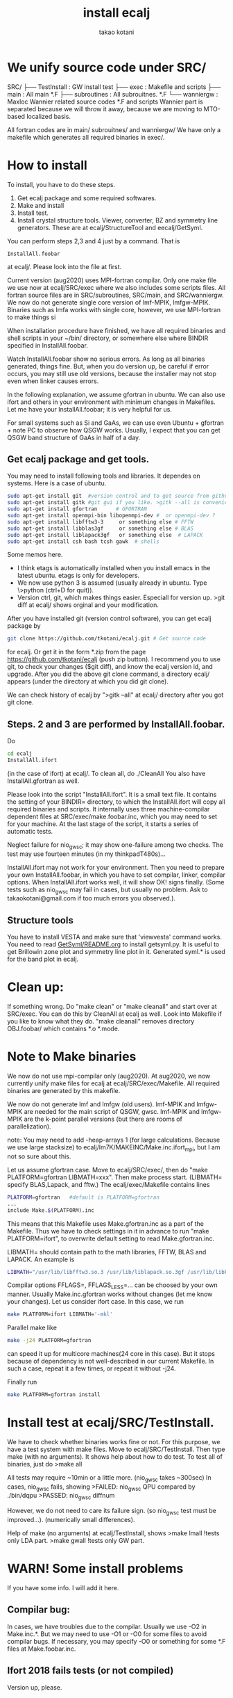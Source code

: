 #+TITLE: install ecalj
#+Author: takao kotani
#+email: takaokotani@gmail.com

* We unify source code under SRC/
SRC/ 
├── TestInstall : GW install test 
├── exec        : Makefile and scripts
├── main        : All main *.F
├── subroutines : All subrouitnes. *.F
└── wanniergw  :  Maxloc Wannier related source codes *.F and scripts 
                  Wannier part is separated because we will throw it away, because
                  we are moving to MTO-based localized basis.

All fortran codes are in main/ subrouitnes/ and wanniergw/
We have only a makefile which generates all required binaries in exec/.

* How to install 

To install, you have to do these steps. 
 1. Get ecalj package and some required softwares.
 2. Make and install
 3. Install test.
 4. Install crystal structure tools. Viewer, converter, BZ and symmetry line generators. These are at ecalj/StructureTool and eecalj/GetSyml.

You can perform steps 2,3 and 4 just by a command. That is
#+begin_src
InstallAll.foobar 
#+end_src
at ecalj/. Please look into the file at first.

Current version (aug2020) uses MPI-fortran compilar.
Only one make file we use now at ecalj/SRC/exec where we also includes some scripts files.
All fortran source files are in SRC/subroutines, SRC/main, and SRC/wanniergw.
We now do not generate single core version of lmf-MPIK, lmfgw-MPIK.
Binaries such as lmfa works with single core, however, we use MPI-fortran to make things si

When installation procedure have finished, we have all required binaries and
shell scripts in your ~/bin/ directory, or somewhere else where BINDIR 
specified in InstallAll.foobar. 

Watch InstallAll.foobar show no serious errors. 
As long as all binaries generated, things fine.
But, when you do version up, be careful if error occurs, you may still use old versions,
because the installer may not stop even when linker causes errors.

In the following explanation, we assume gfortran in ubuntu.
We can also use ifort and others in your environment with
minimum changes in Makefiles. 
Let me have your InstallAll.foobar; it is very helpful for us.

For small systems such as Si and GaAs, 
we can use even Ubuntu + gfortran + note PC to observe how QSGW works.
Usually, I expect that you can get QSGW 
band structure of GaAs in half of a day.

** Get ecalj package and get tools.
You may need to install following tools and libraries.  
It dependes on systems. Here is a case of ubuntu.
#+begin_src bash
 sudo apt-get install git  #version control and to get source from github  
 sudo apt-get install gitk #git gui if you like. >gitk --all is convenient to observe git branch.   
 sudo apt-get install gfortran      # GFORTRAN  
 sudo apt-get install openmpi-bin libopenmpi-dev #  or openmpi-dev ?
 sudo apt-get install libfftw3-3     or something else # FFTW  
 sudo apt-get install libblas3gf     or something else # BLAS  
 sudo apt-get install liblapack3gf   or something else  # LAPACK  
 sudo apt-get install csh bash tcsh gawk  # shells  
#+end_src
Some memos here.
+ I think etags is automatically installed when you install emacs in the latest ubuntu. etags is only for developers.
+ We now use python 3 is assumed (usually already in ubuntu. Type \>python (ctrl+D for quit)).
+ Version ctrl, git, which makes things easier. Especiall for version up. >git diff at ecalj/ shows orginal and your modification.

After you have installed git (version control software), you can get ecalj package by  
#+begin_src bash
git clone https://github.com/tkotani/ecalj.git # Get source code  
#+end_src
for ecalj. Or get it in the form *.zip from the page https://github.com/tkotani/ecalj (push zip button). 
I recommend you to use git, to check your changes ($git diff), and know the ecalj version id, and upgrade.
After you did the above git clone command, a directory ecalj/ appears 
(under the directory at which you did git clone).

We can check history of ecalj by ">gitk --all" at ecalj/ directory after you got git clone.


** Steps. 2 and 3 are performed by InstallAll.foobar.
Do
#+begin_src bash
 cd ecalj  
 InstallAll.ifort
#+end_src
(in the case of ifort) at ecalj/. To clean all, do ./CleanAll
You also have InstallAll.gfortran as well.

Please look into the script "InstallAll.ifort". It is a small text file.
It contains the setting of your BINDIR= directory,
to which the InstallAll.ifort will copy all required binaries and scripts.
It internally uses three machine-compilar dependent files at
SRC/exec/make.foobar.inc, which you may need to set for your machine.
At the last stage of the script, it starts a series of automatic tests.

Neglect failure for nio_gwsc; it may show one-failure among two checks.
The test may use fourteen minutes (in my thinkpadT480s)... 
  
InstallAll.ifort may not work for your environment. 
Then you need to prepare your own InstallAll.foobar, 
in which you have to set compilar, linker, compilar options.
When InstallAll.ifort works well, it will show OK! signs finally. 
(Some tests such as nio_gwsc may fail in cases, but usually no problem. 
 Ask to takaokotani@gmail.com if too much errors you observed.).

** Structure tools
You have to install VESTA and make sure that 'viewvesta' command works.
You need to read [[file:GetSyml/README.org][GetSyml/README.org]] to install getsyml.py.
It is useful to get Brillowin zone plot and symmetry line plot in it.
Generated syml.* is used for the band plot in ecalj.

* Clean up:  
If something wrong. 
Do "make clean" or "make cleanall" and start over at SRC/exec.
You can do this by CleanAll at ecalj as well.
Look into Makefile if you like to know what they do.
"make cleanall" removes directory OBJ.foobar/ which contains *.o *.mode.

* Note to Make binaries
We now do not use mpi-compilar only (aug2020).
At aug2020, we now currently unify make files for ecalj
at ecalj/SRC/exec/Makefile.
All required binaries are generated by this makefile.

We now do not generate lmf and lmfgw (old users).
lmf-MPIK and lmfgw-MPIK are needed for the main script of QSGW, gwsc.
lmf-MPIK and lmfgw-MPIK are the k-point parallel versions 
(but there are rooms of parallelization).

note:
You may need to add -heap-arrays 1 (for large calculations. Because we
use large stacksize) to ecalj/lm7K/MAKEINC/Make.inc.ifort_mpi, but I
am not so sure about this.

Let us assume gfortran case.
Move to ecalj/SRC/exec/, 
then do "make PLATFORM=gfortran LIBMATH=xxx". 
Then make process start. 
(LIBMATH= specify BLAS,Lapack, and fftw.)
The ecalj/exec/Makefile contains lines
#+begin_src bash
  PLATFORM=gfortran   #default is PLATFORM=gfortran  
  ...  
  include Make.$(PLATFORM).inc
#+end_src
This means that this Makefile uses Make.gfortran.inc
as a part of the Makefile. Thus we have to check settings in it 
in advance to run "make PLATFORM=ifort", to overwrite 
default setting to read Make.gfortran.inc.

LIBMATH= should contain path to the math libraries, FFTW, BLAS and LAPACK.
An example is   
#+begin_src bash
  LIBMATH="/usr/lib/libfftw3.so.3 /usr/lib/liblapack.so.3gf /usr/lib/libblas.so.3gf"  
#+end_src

Compilar options FFLAGS=, FFLAGS_LESS=... can be choosed by your own
manner. Usually Make.inc.gfortran works without changes
(let me know your changes).
Let us consider ifort case. In this case, we run  
#+begin_src bash
make PLATFORM=ifort LIBMATH='-mkl'   
#+end_src

Parallel make like  
#+begin_src bash
 make -j24 PLATFORM=gfortran  
#+end_src
can speed it up for multicore machines(24 core in this case). 
But it stops because of dependency is not well-described in our current Makefile. 
In such a case, repeat it a few times, or repeat it without -j24.

Finally run  
#+begin_src bash
make PLATFORM=gfortran install  
#+end_src

* Install test at ecalj/SRC/TestInstall.
We have to check whether binaries works fine or not.
For this purpose, we have a test system with make files.
Move to ecalj/SRC/TestInstall. Then type make (with no arguments). 
It shows help about how to do test.
To test all of binaries, just do
>make all  

All tests may require ~10min or a little more.  (nio_gwsc takes ~300sec)
In cases, nio_gwsc fails, showing  
 >FAILED: nio_gwsc QPU compared by ./bin/dqpu  
 >PASSED: nio_gwsc diffnum  

However, we do not need to care its failure sign. (so nio_gwsc test
must be improved...). (numerically small differences).

Help of make (no arguments) at ecalj/TestInstall, shows
>make lmall   !tests only LDA part.  
>make gwall   !tests only GW part.  


* WARN! Some install problems 
If you have some info. I will add it here.
** Compilar bug: 
In cases, we have troubles due to the compilar.
Usually we use -O2 in Make.inc.*. But we may need to use -O1 or -O0 for some files to avoid compilar bugs.
If necessary, you may specify -O0 or something for some *.F files at Make.foobar.inc.

** Ifort 2018 fails tests (or not compiled)
   Version up, please.
** I saw that current ecalj with gfortran4.6 or 4.7 works fine with
  FFLAGS=-O2, but failed with FFLAGS=-O3. (I am not sure now).
** ifort12 may need FFLAGS=-O1 in MAKEINC/Make.inc.ifort. 
  -->Try InstallAll.ifort12.
** We may need -heap-arrays 100 
  (when zero, we had a problem in a version of ifort). 
  In cases, -heap-arrays option did not generate working binaries.
  However, I think "ulimit -s unlimited" before QSGW calculations and
  so on works OK. So, maybe we don't need -heap-arrays option.
** mpiifort works for liker, but mpif90 did not... 
  (but opposite case maybe). Need to set this in lm7K/MAKEINC/Make.inc.ifort
  lm7K/MAKEINC/Make.inc.ifort_mpik and fpgw/exec/make.inc.ifort
  (FC and LK variables).

** Move binaries to your bin by 
make install at ecalj/lm7K. It just moves all requied binaries to your ~/bin.
In advance, you have to make your bin, and add ~/bin to  your path
(e.g. "export PATH=$HOME/bin:$PATH" in .bashrc . Then login again or "source .bashrc")

** Q. What is soft link foo -> bar?  A. "foo" is an alias of the file "bar"  ***

Then you have to run  
>make  
>make install  

Before this, you have to set blas and lapack in fpge/exec/make.inc.
(for ifort, -mkl is enough. LIBMATH= should be the same as that in Make.inc.*.
"make install" copy requied files to your ~/bin.

** We often see "Segmentation fault"due to stacksize limit 
(See the size by a command "ulimit -a"). 
It is needed to run "ulimit -s unimited" in the job-submition script 
or before running GW jobs. 




